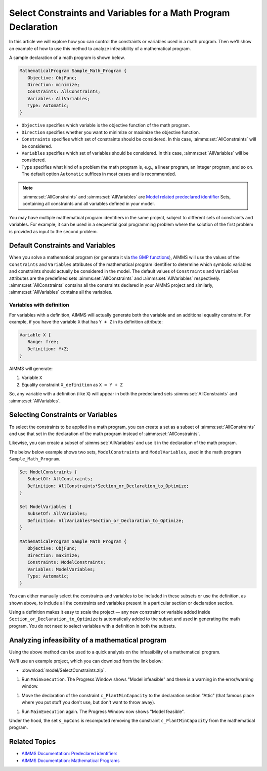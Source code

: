 Select Constraints and Variables for a Math Program Declaration
=======================================================================

.. meta::
   :description: How to select specific variables and constraints for a mathematical program.
   :keywords: variables, constraints, mathematical program, AllConstraints, AllVariables, sequential goal programming

In this article we will explore how you can control the constraints or variables used in a math program. Then we'll show an example of how to use this method to analyze infeasibility of a mathematical program. 

A sample declaration of a math program is shown below. 

.. code-block:: aimms

   MathematicalProgram Sample_Math_Program {
      Objective: ObjFunc;
      Direction: minimize;
      Constraints: AllConstraints;
      Variables: AllVariables;
      Type: Automatic;
   }

* ``Objective`` specifies which variable is the objective function of the math program. 
* ``Direction`` specifies whether you want to minimize or maximize the objective function. 
* ``Constraints`` specifies which set of constraints should be considered. In this case, :aimms:set:`AllConstraints` will be considered.
* ``Variables`` specifies which set of variables should be considered. In this case, :aimms:set:`AllVariables` will be considered.
* ``Type`` specifies what kind of a problem the math program is, e.g., a linear program, an integer program, and so on. The default option ``Automatic`` suffices in most cases and is recommended. 

.. note::

    :aimms:set:`AllConstraints` and :aimms:set:`AllVariables` are `Model related predeclared identifier <https://documentation.aimms.com/functionreference/predefined-identifiers/model-related-identifiers/index.html>`_ Sets, containing all constraints and all variables defined in your model. 
    

You may have multiple mathematical program identifiers in the same project, subject to different sets of constraints and variables. 
For example, it can be used in a sequential goal programming problem where the solution of the first problem is provided as input to the second problem. 



Default Constraints and Variables
----------------------------------------

When you solve a mathematical program (or generate it via `the GMP functions <https://how-to.aimms.com/Articles/147/147-GMP-Intro.html>`_), AIMMS will use the values of the ``Constraints`` and ``Variables`` attributes of the mathematical program identifier to determine which symbolic variables and constraints should actually be considered in the model. 
The default values of ``Constraints`` and ``Variables`` attributes are the predefined sets :aimms:set:`AllConstraints` and :aimms:set:`AllVariables` respectively. :aimms:set:`AllConstraints` contains all the constraints declared in your AIMMS project and similarly, :aimms:set:`AllVariables` contains all the variables. 

Variables with definition
^^^^^^^^^^^^^^^^^^^^^^^^^^

For variables with a definition, AIMMS will actually generate both the variable and an additional equality constraint. For example, if you have the variable ``X`` that has ``Y + Z`` in its definition attribute:

.. code-block:: aimms

   Variable X {
      Range: free;
      Definition: Y+Z;
   }

AIMMS will generate:

#. Variable ``X``

#. Equality constraint ``X_definition`` as ``X = Y + Z``

So, any variable with a definition (like ``X``) will appear in both the predeclared sets :aimms:set:`AllConstraints` and :aimms:set:`AllVariables`. 

Selecting Constraints or Variables
-----------------------------------------

To select the constraints to be applied in a math program, you can create a set as a subset of :aimms:set:`AllConstraints`  and use that set in the declaration of the math program instead of :aimms:set:`AllConstraints`. 

Likewise, you can create a subset of :aimms:set:`AllVariables` and use it in the declaration of the math program.

The below below example shows two sets, ``ModelConstraints`` and ``ModelVariables``, used in the math program ``Sample_Math_Program``. 

.. code-block:: aimms

   Set ModelConstraints {
      SubsetOf: AllConstraints;
      Definition: AllConstraints*Section_or_Declaration_to_Optimize;
   }

   Set ModelVariables {
      SubsetOf: AllVariables;
      Definition: AllVariables*Section_or_Declaration_to_Optimize;
   }

   MathematicalProgram Sample_Math_Program {
      Objective: ObjFunc;
      Direction: maximize;
      Constraints: ModelConstraints;
      Variables: ModelVariables;
      Type: Automatic;
   }

You can either manually select the constraints and variables to be included in these subsets or use the definition, as shown above, to include all the constraints and variables present in a particular section or declaration section. 

Using a definition makes it easy to scale the project ⁠— any new constraint or variable added inside ``Section_or_Declaration_to_Optimize`` is automatically added to the subset and used in generating the math program. You do not need to select variables with a definition in both the subsets.

Analyzing infeasibility of a mathematical program
--------------------------------------------------

Using the above method can be used to a quick analysis on the infeasibility of a mathematical program.

We'll use an example project, which you can download from the link below:

* :download:`model/SelectConstraints.zip`.


#. Run ``MainExecution``. The Progress Window shows "Model infeasible" and there is a warning in the error/warning window.

.. image:: images/model-infeasible.png

#. Move the declaration of the constraint ``c_PlantMinCapacity`` to the declaration section "Attic" (that famous place where you put stuff you don't use, but don't want to throw away).

.. image:: images/attic-declaration.png

#. Run ``MainExecution`` again. The Progress Window now shows "Model feasible".

.. image:: images/model-feasible.png

Under the hood, the set ``s_mpCons`` is recomputed removing the constraint ``c_PlantMinCapacity`` from the mathematical program.

Related Topics
----------------

* `AIMMS Documentation: Predeclared identifiers <https://documentation.aimms.com/functionreference/predefined-identifiers/index.html>`_

* `AIMMS Documentation: Mathematical Programs <https://documentation.aimms.com/language-reference/optimization-modeling-components/solving-mathematical-programs/index.html>`_